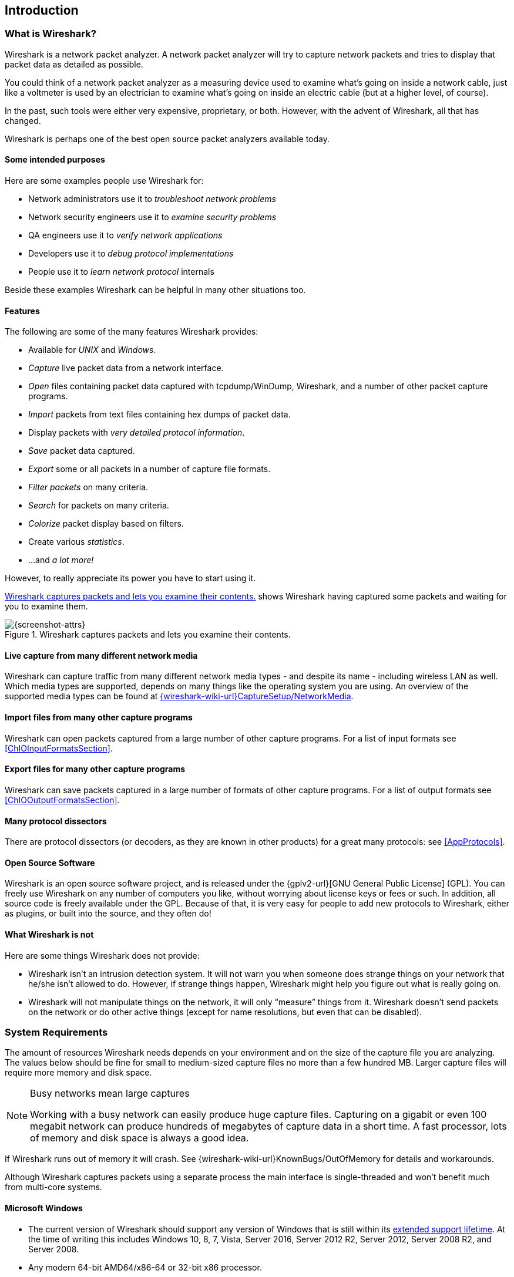 // WSUG Chapter Introduction

[[ChapterIntroduction]]

== Introduction

[[ChIntroWhatIs]]

=== What is Wireshark?

Wireshark is a network packet analyzer. A network packet analyzer will try to
capture network packets and tries to display that packet data as detailed as
possible.

You could think of a network packet analyzer as a measuring device used to
examine what’s going on inside a network cable, just like a voltmeter is used by
an electrician to examine what’s going on inside an electric cable (but at a
higher level, of course).

In the past, such tools were either very expensive, proprietary, or both.
However, with the advent of Wireshark, all that has changed.

Wireshark is perhaps one of the best open source packet analyzers available
today.

[[ChIntroPurposes]]

==== Some intended purposes

Here are some examples people use Wireshark for:

*  Network administrators use it to _troubleshoot network problems_

*  Network security engineers use it to _examine security problems_

*  QA engineers use it to _verify network applications_

*  Developers use it to _debug protocol implementations_

*  People use it to _learn network protocol_ internals

Beside these examples Wireshark can be helpful in many other situations too.

[[ChIntroFeatures]]

==== Features

The following are some of the many features Wireshark provides:

* Available for _UNIX_ and _Windows_.

* _Capture_ live packet data from a network interface.

* _Open_ files containing packet data captured with tcpdump/WinDump, Wireshark, and a number of other packet capture programs.

* _Import_ packets from text files containing hex dumps of packet data.

* Display packets with _very detailed protocol information_.

* _Save_ packet data captured.

* _Export_ some or all packets in a number of capture file formats.

* _Filter packets_ on many criteria.

* _Search_ for packets on many criteria.

* _Colorize_ packet display based on filters.

* Create various _statistics_.

*  ...and _a lot more!_

However, to really appreciate its power you have to start using it.

<<ChIntroFig1>> shows Wireshark having captured some packets and waiting for you
to examine them.

[[ChIntroFig1]]
.Wireshark captures packets and lets you examine their contents.
image::wsug_graphics/ws-main.png[{screenshot-attrs}]

==== Live capture from many different network media

Wireshark can capture traffic from many different network media types -
and despite its name - including wireless LAN as well. Which media types
are supported, depends on many things like the operating system you are
using. An overview of the supported media types can be found at
link:{wireshark-wiki-url}CaptureSetup/NetworkMedia[].

==== Import files from many other capture programs

Wireshark can open packets captured from a large number of other capture
programs. For a list of input formats see <<ChIOInputFormatsSection>>.

==== Export files for many other capture programs

Wireshark can save packets captured in a large number of formats of other
capture programs. For a list of output formats see <<ChIOOutputFormatsSection>>.

==== Many protocol dissectors

There are protocol dissectors (or decoders, as they are known in other products)
for a great many protocols: see <<AppProtocols>>.

==== Open Source Software

Wireshark is an open source software project, and is released under the
{gplv2-url}[GNU General Public License] (GPL). You can freely use
Wireshark on any number of computers you like, without worrying about license
keys or fees or such. In addition, all source code is freely available under the
GPL. Because of that, it is very easy for people to add new protocols to
Wireshark, either as plugins, or built into the source, and they often do!

[[ChIntroNoFeatures]]

==== What Wireshark is not

Here are some things Wireshark does not provide:

* Wireshark isn’t an intrusion detection system. It will not warn you when
  someone does strange things on your network that he/she isn’t allowed to do.
  However, if strange things happen, Wireshark might help you figure out what is
  really going on.

* Wireshark will not manipulate things on the network, it will only “measure”
  things from it. Wireshark doesn’t send packets on the network or do other
  active things (except for name resolutions, but even that can be disabled).

[[ChIntroPlatforms]]

=== System Requirements

The amount of resources Wireshark needs depends on your environment and on the
size of the capture file you are analyzing. The values below should be fine for
small to medium-sized capture files no more than a few hundred MB. Larger
capture files will require more memory and disk space.

[NOTE]
.Busy networks mean large captures
====
Working with a busy network can easily produce huge capture files. Capturing on
a gigabit or even 100 megabit network can produce hundreds of megabytes of
capture data in a short time. A fast processor, lots of memory and disk
space is always a good idea.
====

If Wireshark runs out of memory it will crash. See
{wireshark-wiki-url}KnownBugs/OutOfMemory for details and workarounds.

Although Wireshark captures packets using a separate process the main interface
is single-threaded and won’t benefit much from multi-core systems.

==== Microsoft Windows

* The current version of Wireshark should support any version of Windows that is
  still within its http://windows.microsoft.com/en-us/windows/lifecycle[extended
  support lifetime]. At the time of writing this includes Windows 10, 8, 7, Vista,
  Server 2016, Server 2012 R2, Server 2012, Server 2008 R2, and Server 2008.

* Any modern 64-bit AMD64/x86-64 or 32-bit x86 processor.

* 400 MB available RAM. Larger capture files require more RAM.

* 300 MB available disk space. Capture files require additional disk space.

* 1024 {multiplication} 768 (1280 {multiplication} 1024 or higher
  recommended) resolution with at least 16-bit color. 8-bit color should
  work but user experience will be degraded. Power users will find
  multiple monitors useful.

* A supported network card for capturing

  - Ethernet. Any card supported by Windows should work. See the wiki pages on
    link:{wireshark-wiki-url}CaptureSetup/Ethernet[Ethernet capture] and
    link:{wireshark-wiki-url}CaptureSetup/Offloading[offloading] for issues that
    may affect your environment.

  - 802.11. See the {wireshark-wiki-url}CaptureSetup/WLAN#Windows[Wireshark
    wiki page]. Capturing raw 802.11 information may be difficult without
    special equipment.

  - Other media. See link:{wireshark-wiki-url}CaptureSetup/NetworkMedia[].

Older versions of Windows which are outside Microsoft’s extended lifecycle
support window are no longer supported. It is often difficult or impossible to
support these systems due to circumstances beyond our control, such as third
party libraries on which we depend or due to necessary features that are only
present in newer versions of Windows (such as hardened security or memory
management).

Wireshark 1.12 was the last release branch to support Windows Server
2003. Wireshark 1.10 was the last branch to officially support Windows
XP. See the link:{wireshark-wiki-url}Development/LifeCycle[Wireshark
release lifecycle] page for more details.

==== UNIX / Linux

Wireshark runs on most UNIX and UNIX-like platforms including macOS and
Linux. The system requirements should be comparable to the Windows
values listed above.

Binary packages are available for most Unices and Linux distributions
including the following platforms:

* Apple macOS

* Debian GNU/Linux

* FreeBSD

* Gentoo Linux

* HP-UX

* Mandriva Linux

* NetBSD

* OpenPKG

* Red Hat Enterprise/Fedora Linux

// Packages available as of 2018-09 are ancient.
//* Sun Solaris/i386

//* Sun Solaris/SPARC

* Canonical Ubuntu

If a binary package is not available for your platform you can download
the source and try to build it. Please report your experiences to
mailto:{wireshark-dev-list-email}[].

[[ChIntroDownload]]

=== Where to get Wireshark

You can get the latest copy of the program from the Wireshark website at
{wireshark-download-url}. The download page should automatically
highlight the appropriate download for your platform and direct you to
the nearest mirror. Official Windows and macOS installers are signed by
the *Wireshark Foundation*.

A new Wireshark version typically becomes available each month or two.

If you want to be notified about new Wireshark releases you should subscribe to
the wireshark-announce mailing list. You will find more details in
<<ChIntroMailingLists>>.

[[ChIntroHistory]]


=== A brief history of Wireshark

In late 1997 Gerald Combs needed a tool for tracking down network problems
and wanted to learn more about networking so he started writing Ethereal (the
original name of the Wireshark project) as a way to solve both problems.

Ethereal was initially released after several pauses in development in July
1998 as version 0.2.0. Within days patches, bug reports, and words of
encouragement started arriving and Ethereal was on its way to success.

Not long after that Gilbert Ramirez saw its potential and contributed a
low-level dissector to it.

In October, 1998 Guy Harris was looking for something better than tcpview so he
started applying patches and contributing dissectors to Ethereal.

In late 1998 Richard Sharpe, who was giving TCP/IP courses, saw its potential
on such courses and started looking at it to see if it supported the protocols
he needed. While it didn’t at that point new protocols could be easily added.
So he started contributing dissectors and contributing patches.

The list of people who have contributed to the project has become very long
since then, and almost all of them started with a protocol that they needed that
Wireshark or did not already handle. So they copied an existing dissector and
contributed the code back to the team.

In 2006 the project moved house and re-emerged under a new name: Wireshark.

In 2008, after ten years of development, Wireshark finally arrived at version
1.0. This release was the first deemed complete, with the minimum features
implemented. Its release coincided with the first Wireshark Developer and User
Conference, called Sharkfest.

In 2015 Wireshark 2.0 was released, which featured a new user interface.

[[ChIntroMaintenance]]

=== Development and maintenance of Wireshark

Wireshark was initially developed by Gerald Combs. Ongoing development and
maintenance of Wireshark is handled by the Wireshark team, a loose group of
individuals who fix bugs and provide new functionality.

There have also been a large number of people who have contributed
protocol dissectors to Wireshark, and it is expected that this will
continue. You can find a list of the people who have contributed code to
Wireshark by checking the about dialog box of Wireshark, or at the
link:{wireshark-authors-url}[authors] page on the Wireshark web site.

Wireshark is an open source software project, and is released under the
{gplv2-url}[GNU General Public License] (GPL) version 2. All source code is
freely available under the GPL. You are welcome to modify Wireshark to suit your
own needs, and it would be appreciated if you contribute your improvements back
to the Wireshark team.

You gain three benefits by contributing your improvements back to the community:

. Other people who find your contributions useful will appreciate them, and you
  will know that you have helped people in the same way that the developers of
  Wireshark have helped people.

. The developers of Wireshark might improve your changes even more, as there’s
  always room for improvement. Or they may implement some advanced things on top
  of your code, which can be useful for yourself too.

. The maintainers and developers of Wireshark will maintain your code as well,
  fixing it when API changes or other changes are made, and generally keeping it
  in tune with what is happening with Wireshark. So if Wireshark is updated
  (which is done often), you can get a new Wireshark version from the website
  and your changes will already be included without any effort for you.

The Wireshark source code and binary kits for some platforms are all
available on the download page of the Wireshark website:
{wireshark-download-url}.

[[ChIntroHelp]]

=== Reporting problems and getting help

If you have problems or need help with Wireshark there are several places that
may be of interest to you (well, besides this guide of course).

[[ChIntroHomepage]]

==== Website

You will find lots of useful information on the Wireshark homepage at
{wireshark-main-url}.

[[ChIntroWiki]]

==== Wiki

The Wireshark Wiki at {wireshark-wiki-url} provides a
wide range of information related to Wireshark and packet capture in general.
You will find a lot of information not part of this user’s guide. For example,
there is an explanation how to capture on a switched network, an ongoing effort
to build a protocol reference and a lot more.

And best of all, if you would like to contribute your knowledge on a specific
topic (maybe a network protocol you know well) you can edit the wiki pages by
simply using your web browser.

[[ChIntroQA]]

==== Q&amp;A Site

The Wireshark Q&amp;A site at {wireshark-qa-url} offers a resource where
questions and answers come together. You have the option to search what
questions were asked before and what answers were given by people who
knew about the issue. Answers are graded, so you can pick out the best
ones easily. If your question hasn’t been discussed before you can post
one yourself.

[[ChIntroFAQ]]

==== FAQ

The Frequently Asked Questions lists often asked questions and their
corresponding answers.

[NOTE]
.Read the FAQ
====
Before sending any mail to the mailing lists below, be sure to read the FAQ. It
will often answer any questions you might have. This will save yourself and
others a lot of time. Keep in mind that a lot of people are subscribed to the
mailing lists.
====

You will find the FAQ inside Wireshark by clicking the menu item Help/Contents
and selecting the FAQ page in the dialog shown.

An online version is available at the Wireshark website at
{wireshark-faq-url}. You might prefer this online version, as it’s
typically more up to date and the HTML format is easier to use.

[[ChIntroMailingLists]]

==== Mailing Lists

There are several mailing lists of specific Wireshark topics available:

_wireshark-announce_::
    This mailing list will inform you about new program releases, which usually
    appear about every 4-8 weeks.

_wireshark-users_::
    This list is for users of Wireshark.  People post questions about building
    and using Wireshark, others (hopefully) provide answers.

_wireshark-dev_::
    This list is for Wireshark developers. If you want to start
    developing a protocol dissector, join this list.

You can subscribe to each of these lists from the Wireshark web site:
{wireshark-mailing-lists-url}. From there, you can choose which mailing
list you want to subscribe to by clicking on the
Subscribe/Unsubscribe/Options button under the title of the relevant
list.  The links to the archives are included on that page as well.

[TIP]
.The lists are archived
====
You can search in the list archives to see if someone asked the same question
some time before and maybe already got an answer. That way you don’t have to
wait until someone answers your question.
====

==== Reporting Problems

[NOTE]
====
Before reporting any problems, please make sure you have installed the latest
version of Wireshark.
====


When reporting problems with Wireshark please supply the following information:

. The version number of Wireshark and the dependent libraries linked with it,
  such as Qt or GLib. You can obtain this from Wireshark’s about box or the
  command _wireshark -v_.

. Information about the platform you run Wireshark on.

. A detailed description of your problem.

. If you get an error/warning message, copy the text of that message (and also a
  few lines before and after it, if there are some) so others may find the
  place where things go wrong. Please don’t give something like: “I get a
  warning while doing x” as this won’t give a good idea where to look.

[NOTE]
.Don’t send large files
====
Do not send large files (> 1 MB) to the mailing lists. Just place a note that
further data is available on request. Large files will only annoy a lot of
people on the list who are not interested in your specific problem. If required
you will be asked for further data by the persons who really can help you.
====

[WARNING]
.Don’t send confidential information!
====
If you send capture files to the mailing lists be sure they don’t contain any
sensitive or confidential information like passwords or personally identifiable
information (PII).
====

==== Reporting Crashes on UNIX/Linux platforms

When reporting crashes with Wireshark it is helpful if you supply the traceback
information along with the information mentioned in “Reporting Problems”.

You can obtain this traceback information with the following commands on UNIX or
Linux (note the backticks):

----
$ gdb `whereis wireshark | cut -f2 -d: | cut -d' ' -f2` core >& backtrace.txt
backtrace
^D
----

If you do not have _gdb_ available, you will have to check out your operating system’s debugger.

Mail _backtrace.txt_ to mailto:{wireshark-dev-list-email}[].

==== Reporting Crashes on Windows platforms

The Windows distributions don’t contain the symbol files (.pdb) because they are
very large. You can download them separately at
{wireshark-main-url}download/win32/all-versions/ and
{wireshark-main-url}download/win64/all-versions/ .

// End of WSUG Chapter 1
